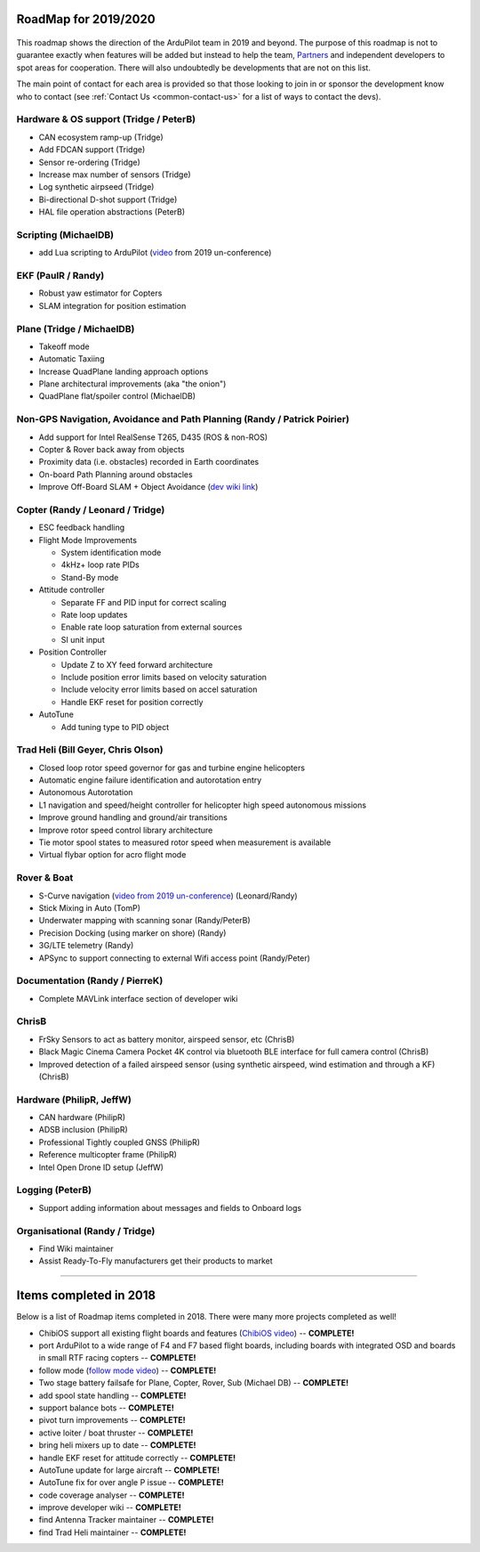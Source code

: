 .. _roadmap:
    
=====================
RoadMap for 2019/2020
=====================

   .. image:: ../images/roadmap-topimage.jpg
       :width: 40%

This roadmap shows the direction of the ArduPilot team in 2019 and beyond.  The purpose of this roadmap
is not to guarantee exactly when features will be added but instead to help the team, `Partners <http://ardupilot.org/about/Partners>`__
and independent developers to spot areas for cooperation.  There will also undoubtedly be developments that are not on this list.

The main point of contact for each area is provided so that those looking to join in or sponsor the development
know who to contact (see :ref:`Contact Us <common-contact-us>` for a list of ways to contact the devs).

Hardware & OS support (Tridge / PeterB)
---------------------------------------

- CAN ecosystem ramp-up  (Tridge)
- Add FDCAN support (Tridge)
- Sensor re-ordering (Tridge)
- Increase max number of sensors (Tridge)
- Log synthetic airpseed (Tridge)
- Bi-directional D-shot support (Tridge)
- HAL file operation abstractions (PeterB)

Scripting (MichaelDB)
---------------------

- add Lua scripting to ArduPilot (`video <https://www.youtube.com/watch?v=ZUNOZMxOwsI>`_ from 2019 un-conference)

EKF (PaulR / Randy)
-------------------

- Robust yaw estimator for Copters
- SLAM integration for position estimation

Plane (Tridge / MichaelDB)
--------------------------

- Takeoff mode
- Automatic Taxiing
- Increase QuadPlane landing approach options
- Plane architectural improvements (aka "the onion")
- QuadPlane flat/spoiler control (MichaelDB)

Non-GPS Navigation, Avoidance and Path Planning (Randy / Patrick Poirier)
-------------------------------------------------------------------------

- Add support for Intel RealSense T265, D435 (ROS & non-ROS)
- Copter & Rover back away from objects
- Proximity data (i.e. obstacles) recorded in Earth coordinates
- On-board Path Planning around obstacles
- Improve Off-Board SLAM + Object Avoidance (`dev wiki link <http://ardupilot.org/dev/docs/ros-cartographer-slam.html>`__)

Copter (Randy / Leonard / Tridge)
---------------------------------

- ESC feedback handling
- Flight Mode Improvements

  - System identification mode
  - 4kHz+ loop rate PIDs
  - Stand-By mode

- Attitude controller

  - Separate FF and PID input for correct scaling
  - Rate loop updates
  - Enable rate loop saturation from external sources
  - SI unit input

- Position Controller

  - Update Z to XY feed forward architecture
  - Include position error limits based on velocity saturation
  - Include velocity error limits based on accel saturation
  - Handle EKF reset for position correctly

- AutoTune

  - Add tuning type to PID object

Trad Heli (Bill Geyer, Chris Olson)
-----------------------------------

- Closed loop rotor speed governor for gas and turbine engine helicopters
- Automatic engine failure identification and autorotation entry
- Autonomous Autorotation
- L1 navigation and speed/height controller for helicopter high speed autonomous missions
- Improve ground handling and ground/air transitions
- Improve rotor speed control library architecture
- Tie motor spool states to measured rotor speed when measurement is available
- Virtual flybar option for acro flight mode

Rover & Boat
------------

- S-Curve navigation (`video from 2019 un-conference <https://www.youtube.com/watch?v=LHq5o9zgNWk>`__) (Leonard/Randy)
- Stick Mixing in Auto (TomP)
- Underwater mapping with scanning sonar (Randy/PeterB)
- Precision Docking (using marker on shore) (Randy)
- 3G/LTE telemetry (Randy)
- APSync to support connecting to external Wifi access point (Randy/Peter)

Documentation (Randy / PierreK)
-------------------------------

- Complete MAVLink interface section of developer wiki

ChrisB
------

- FrSky Sensors to act as battery monitor, airspeed sensor, etc (ChrisB)
- Black Magic Cinema Camera Pocket 4K control via bluetooth BLE interface for full camera control (ChrisB)
- Improved detection of a failed airspeed sensor (using synthetic airspeed, wind estimation and through a KF) (ChrisB)

Hardware (PhilipR, JeffW)
-------------------------

- CAN hardware (PhilipR)
- ADSB inclusion (PhilipR)
- Professional Tightly coupled GNSS (PhilipR)
- Reference multicopter frame (PhilipR)
- Intel Open Drone ID setup (JeffW)

Logging (PeterB)
----------------

- Support adding information about messages and fields to Onboard logs

Organisational (Randy / Tridge)
-------------------------------

- Find Wiki maintainer
- Assist Ready-To-Fly manufacturers get their products to market

---------------------------------------------

=======================
Items completed in 2018
=======================

Below is a list of Roadmap items completed in 2018.  There were many more projects completed as well!

- ChibiOS support all existing flight boards and features (`ChibiOS video <https://www.youtube.com/watch?v=y2KCB0a3xMg>`_) -- **COMPLETE!**
- port ArduPilot to a wide range of F4 and F7 based flight boards, including boards with integrated OSD and boards in small RTF racing copters -- **COMPLETE!**
- follow mode (`follow mode video <https://www.youtube.com/watch?v=uiJURjgP460>`_) -- **COMPLETE!**
- Two stage battery failsafe for Plane, Copter, Rover, Sub (Michael DB) -- **COMPLETE!**
- add spool state handling -- **COMPLETE!**
- support balance bots -- **COMPLETE!**
- pivot turn improvements -- **COMPLETE!**
- active loiter / boat thruster -- **COMPLETE!**
- bring heli mixers up to date -- **COMPLETE!**
- handle EKF reset for attitude correctly -- **COMPLETE!**
- AutoTune update for large aircraft -- **COMPLETE!**
- AutoTune fix for over angle P issue -- **COMPLETE!**
- code coverage analyser -- **COMPLETE!**
- improve developer wiki -- **COMPLETE!**
- find Antenna Tracker maintainer -- **COMPLETE!**
- find Trad Heli maintainer -- **COMPLETE!**